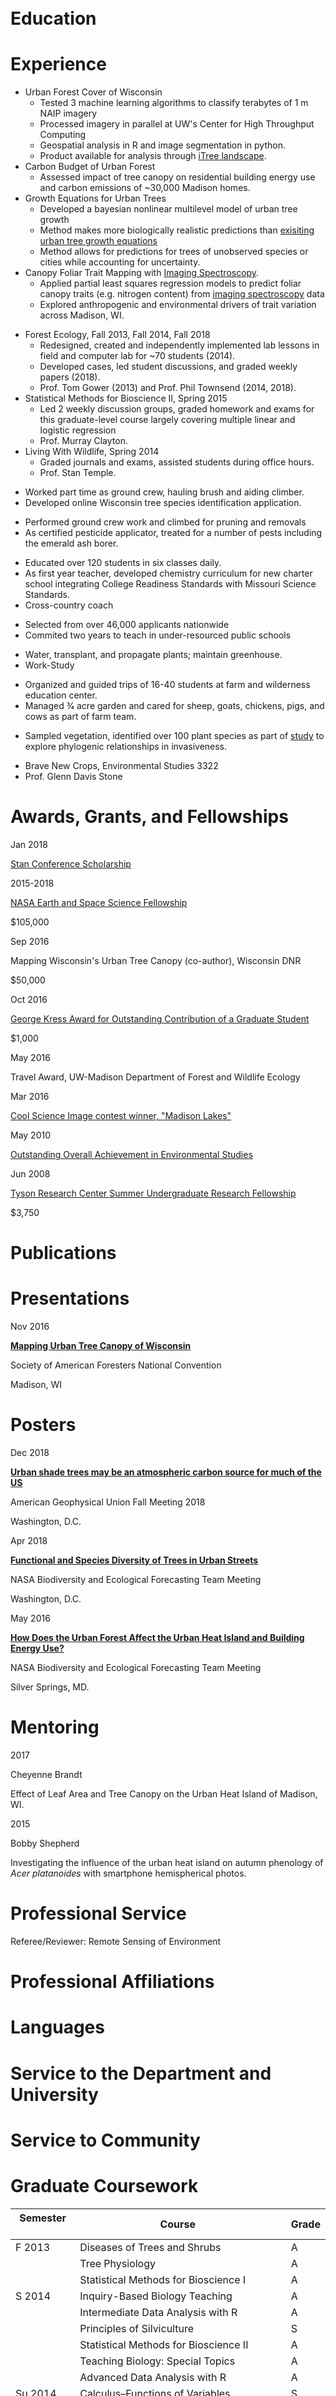 #+TITLE: \nbsp
#+AUTHOR: Tedward Erker
#+OPTIONS: toc:nil num:nil author:nil
#+STARTUP: entitiespretty
#+LATEX_CLASS: moderncv
#+LATEX_CLASS_OPTIONS: [11pt, sans]
#+LATEX_HEADER: \moderncvstyle{classic}
#+LATEX_HEADER: \moderncvcolor{blue}
#+LATEX_HEADER: \usepackage[scale=0.75]{geometry}
#+LATEX_HEADER: \name{Tedward}{Erker}
#+LATEX_HEADER: \address{Madison, WI}
#+LATEX_HEADER: \phone[mobile]{(314)~324~6079}
#+LATEX_HEADER: \email{tedward.erker@gmail.com}                               % optional, remove / comment the line if not wanted
#+LATEX_HEADER: \homepage{stat.wisc.edu/~erker/}                         % optional, remove / comment the line if not wanted
#+LATEX_HEADER: \social[github]{tedwarderker}                              % optional, remove / comment the line if not wanted
#+LATEX_HEADER: \title{title}                               % optional, remove / comment the line if not wanted
* Education
#+LATEX:\cventry{2013--Present}{Ph.D.}{Universifty of Wisconsin--Madison}{}{\textit{3.929}}{Forestry, Department of Forest and Wildlife Ecology\newline{}Committee: Phil Townsend, Jun Zhu, Chris Kucharik, Eric Kruger, Annemarie Schneider.}
#+LATEX:\cventry{2013--2018}{M.S.}{University of Wisconsin--Madison}{}{}{\href{https://www.stat.wisc.edu/masters-biometry}{Biometry}, Department of Statistics}
#+LATEX:\cventry{2006--2010}{B.A.}{Washington University in St. Louis}{}{\textit{3.83}}{Environmental Studies--Ecology/Biology, Summa Cum Laude}
* Experience
#+LATEX: \cventry{2015--Present}{Research Assistant}{UW-Madison}{}{}{%
- Urban Forest Cover of Wisconsin
  - Tested 3 machine learning algorithms to classify terabytes of 1 m
    NAIP imagery
  - Processed imagery in parallel at UW's Center for High Throughput Computing
  - Geospatial analysis in R and image segmentation in python.
  - Product available for analysis through [[https://landscape.itreetools.org/maps/][iTree landscape]].
- Carbon Budget of Urban Forest
  - Assessed impact of tree canopy on residential building energy use
    and carbon emissions of ~30,000 Madison homes.
- Growth Equations for Urban Trees
  - Developed a bayesian nonlinear multilevel model of urban tree growth
  - Method makes more biologically realistic predictions than
    [[https://www.fs.fed.us/psw/publications/documents/psw_gtr253/psw_gtr_253.pdf][exisiting urban tree growth equations]]
  - Method allows for predictions for trees of unobserved species or
    cities while accounting for uncertainty.
- Canopy Foliar Trait Mapping with [[https://aviris-ng.jpl.nasa.gov/][Imaging Spectroscopy]].
  - Applied partial least squares regression models to predict foliar
    canopy traits (e.g.  nitrogen content) from [[https://aviris-ng.jpl.nasa.gov/][imaging spectroscopy]]
    data
  - Explored anthropogenic and environmental drivers of trait variation
    across Madison, WI.
#+LATEX:}

#+LATEX: \cventry{2013--2015, 2018}{Teaching Assistant}{UW-Madison}{}{}{
- Forest Ecology, Fall 2013, Fall 2014, Fall 2018
  - Redesigned, created and independently implemented lab lessons in
    field and computer lab for ~70 students (2014).
  - Developed cases, led student discussions, and graded weekly papers (2018).
  - Prof. Tom Gower (2013) and Prof. Phil Townsend (2014, 2018).
- Statistical Methods for Bioscience II, Spring 2015
  - Led 2 weekly discussion groups, graded homework and exams for
    this graduate-level course largely covering multiple linear and
    logistic regression
  - Prof. Murray Clayton.
- Living With Wildlife, Spring 2014
  - Graded journals and exams, assisted students during office hours.
  - Prof. Stan Temple.
#+LATEX:}

#+LATEX: \cventry{2013--2014}{Arborist}{\href{http://www.urbantreealliance.org/}{Urban Tree Alliance}}{Madison, WI}{}{
- Worked part time as ground crew, hauling brush and aiding climber.
- Developed online Wisconsin tree species identification application.
#+LATEX:}

#+LATEX: \cventry{Feb--Jul 2013}{Arborist}{\href{http://atetreecare.com/}{American Tree Experts}}{New Berlin, WI}{}{
- Performed ground crew work and climbed for pruning and removals
- As certified pesticide applicator, treated for a number of pests
  including the emerald ash borer.
#+LATEX:}

#+LATEX: \cventry{2010--2012}{Chemistry and Biology Teacher}{Confluence Prep Academy}{St. Louis}{}{
- Educated over 120 students in six classes daily.
- As first year teacher, developed chemistry curriculum for new charter school integrating College Readiness Standards with Missouri Science Standards.
- Cross-country coach
#+LATEX:}

#+LATEX: \cventry{2010--2012}{Corps Member}{Teach For America}{Chicago \& St. Louis}{}{
- Selected from over 46,000 applicants nationwide
- Commited two years to teach in under-resourced public schools
#+LATEX:}

#+LATEX: \cventry{2007--2010}{Greenhouse Assistant}{\href{http://biology4.wustl.edu/greenhouse/index.html}{Wash. U. Plant Research Facility}}{St. Louis, MO}{}{
- Water, transplant, and propagate plants; maintain greenhouse.
- Work-Study
#+LATEX:}

#+LATEX: \cventry{Apr--Aug 2009}{Farm Education Intern and Farmer}{\href{https://farmandwilderness.org/}{Farm And Wilderness}}{Plymouth, VT}{}{
- Organized and guided trips of 16-40 students at farm and wilderness education center.
- Managed 3⁄4 acre garden and cared for sheep, goats, chickens, pigs, and cows as part of farm team.
#+LATEX: }

#+LATEX: \cventry{May--Aug 2008}{Research Assistant}{\href{}{Tyson Research Center}}{Eureka, MO}{}{
- Sampled vegetation, identified over 100 plant species as part of
  [[https://esajournals.onlinelibrary.wiley.com/doi/abs/10.1890/12-1310.1][study]] to explore phylogenic relationships in invasiveness.
#+LATEX: }

#+LATEX: \cventry{Jan--May 2008}{Undergraduate Teaching Assistant}{Washington University in St. Louis}{}{}{
- Brave New Crops, Environmental Studies 3322
- Prof. Glenn Davis Stone
#+LATEX: }

* Awards, Grants, and Fellowships
#+LATEX: \cvitemwithcomment{
Jan 2018
#+LATEX:}{
[[http://mc-stan.org/events/][Stan Conference Scholarship]]
#+LATEX: }{}

#+LATEX: \cvitemwithcomment{
2015-2018
#+LATEX:}{
[[https://nspires.nasaprs.com/external/viewrepositorydocument/cmdocumentid=459947/solicitationId=%7BB6CDCEA6-8EDD-A48A-FAF8-E588F66661C3%7D/viewSolicitationDocument=1/NESSF15%20selections.pdf][NASA Earth and Space Science Fellowship]]
#+LATEX: }{
$105,000
#+LATEX:}

#+LATEX: \cvitemwithcomment{
Sep 2016
#+LATEX:}{
Mapping Wisconsin's Urban Tree Canopy (co-author), Wisconsin DNR
#+LATEX: }{
$50,000
#+LATEX:}

#+LATEX: \cvitemwithcomment{
Oct 2016
#+LATEX:}{
[[https://kb.wisc.edu/russell/page.php?id=65402][George Kress Award for Outstanding Contribution of a Graduate Student]]
#+LATEX: }{
$1,000
#+LATEX:}

#+LATEX: \cvitemwithcomment{
May 2016
#+LATEX:}{
Travel Award, UW-Madison Department of Forest and Wildlife Ecology
#+LATEX: }{}

#+LATEX: \cvitemwithcomment{
Mar 2016
#+LATEX:}{
[[http://news.wisc.edu/cool-science-images-2016/#&gid=1&pid=10][Cool Science Image contest winner, "Madison Lakes"]]
#+LATEX: }{}

#+LATEX: \cvitemwithcomment{
May  2010
#+LATEX:}{
[[http://enst.wustl.edu/program/awards][Outstanding Overall Achievement in Environmental Studies]]
#+LATEX: }{}

#+LATEX: \cvitemwithcomment{
Jun 2008
#+LATEX:}{
[[https://tyson.wustl.edu/2008][Tyson Research Center Summer Undergraduate Research Fellowship]]
#+LATEX: }{
 $3,750
#+LATEX:}

** COMMENT AmeriCorps Segal Education Award ? should I add this
** COMMENT table
|           |                                                                                   | <r>        |
| Sep 2016  | Mapping Wisconsin's Urban Tree Canopy (co-author), WI DNR                         | *$50,000*  |
| Oct 2016  | George Kress Award for Outstanding Contribution of a Forestry Graduate Student    | *$1,000*   |
| May 2016  | UW-Madison Department of Forest and Wildlife Ecology Travel Award                 | *$500*     |
| Mar 2016  | [[http://news.wisc.edu/cool-science-images-2016/#&gid=1&pid=10][Cool Science Image contest winner]], "Madison Lakes"                                | *$100*     |
| 2015-2018 | NASA Earth and Space Science  [[https://nspires.nasaprs.com/external/viewrepositorydocument/cmdocumentid=459947/solicitationId=%7BB6CDCEA6-8EDD-A48A-FAF8-E588F66661C3%7D/viewSolicitationDocument=1/NESSF15%20selections.pdf][Fellowship]]                                          | *$105,000* |
| May 2010  | Outstanding Overall Achievement in Environmental Studies (highest award in major) |            |
| Jun 2008  | Tyson Research Center Summer Undergraduate Research Fellowship                    | *$3750*    |

Mapping Wisconsin's Urban Tree Canopy (co-author), Wisconsin
Department of Natural Resources, Sep 2016 \\
*$50,000*

George Kress Award for Outstanding Contribution of a Forestry Graduate
Student, Oct 2016 \\
*$1,000*

Travel Award, UW-Madison Department of Forest and Wildlife Ecology, May 2016 \\
*$500*

[[http://news.wisc.edu/cool-science-images-2016/#&gid=1&pid=10][Cool Science Image contest winner]], "Madison Lakes", Mar 2016 \\
*$100*

NASA Earth and Space Science  [[https://nspires.nasaprs.com/external/viewrepositorydocument/cmdocumentid=459947/solicitationId=%7BB6CDCEA6-8EDD-A48A-FAF8-E588F66661C3%7D/viewSolicitationDocument=1/NESSF15%20selections.pdf][Fellowship]], 2015-2018 \\
*$105,000*

Outstanding Overall Achievement in Environmental Studies (highest
award in major), Washington University in St. Louis, 2010

Tyson Research Center Summer Undergraduate Research Fellowship, Jun 2008 \\
 *$3750*
** COMMENT Awards and Fellowships
- [[http://mc-stan.org/events/][Stan Conference 2018]] Scholarship, Jan 2018
- [[https://www.nasa.gov/multimedia/imagegallery/iotd.html][NASA]] Earth and Space Science [[https://nspires.nasaprs.com/external/viewrepositorydocument/cmdocumentid=459947/solicitationId=%7BB6CDCEA6-8EDD-A48A-FAF8-E588F66661C3%7D/viewSolicitationDocument=1/NESSF15%20selections.pdf][Fellowship]], 2015-2018, *$105,000*
- Mapping Wisconsin's Urban Tree Canopy (co-author), Wisconsin Department of
  Natural Resources. Sep 2016, *$50,000*
- [[https://kb.wisc.edu/russell/page.php?id=65402][George Kress Award]] for Outstanding Contribution of a Forestry Graduate
  Student, Oct 2016, *$1000*
- UW-Madison Department of Forest and Wildlife Ecology Travel Award,
  May 2016, *$500*
- [[http://news.wisc.edu/cool-science-images-2016/#&gid=1&pid=10][Cool Science Image contest winner]], "Madison Lakes". 2016. *$100*
- [[http://enst.wustl.edu/program/awards][Outstanding Overall Achievement in Environmental Studies]] (highest
  award in major), Washington University in St. Louis, 2010.
- [[http://tyson.wustl.edu/teaching-ugrad.php][Tyson Research Center Summer Undergraduate Research Fellowship]],
  2008, *$3750*
** COMMENT add funding from DNR?  I wrote first draft of the renewal proposal
** COMMENT things i've applied for in graduate school with dates
- GCA: Garden Club of America Urban Forestry Grant
- NSF GRFP: NSF Graduate Research Fellowship Program
- CASE: Catalyzing Advocacy in Science and Engineering 2017 Workshop


First Committee Meeting 2014-12-10
Preliminary Exam to become Dissertator 2015-08-27
Became dissertator Fall 2016

NSF GRFP application 2014-11-04
NSF GRFP rejection 2015-03-30

Catalyzing Advocacy in Science and Engineering (CASE): 2017 Workshop
(Washington, DC)
CASE 2017 application 2017-02-28
CASE 2017 rejection 2017-03-09

Cool Science Image Contest
application 2016-03-07
selection 2016-03-11

Garden Club of America (GCA)
GCA application 2014-01-31
GCA rejection 2014-03-15
GCA application 2017-01-31
GCA rejection 2017-04-04

NASA Earth and Space Science Fellowship (NESSF)
NESSF 2015 application 2015-02-06
NESSF 2015 selection 2015-05-26

NESSF renewal 2016 application 2016-03-15
NESSF renewal 2016 selection 2016-05-01

NESSF renewal 2017 application 2017-03-15
NESSF renewal 2017 selection 2017-05-01

Wisconsin DNR UTC continuation/ extension to whole state (co-author)
 application 2016-09
 selection 2016-09

* Publications
#+LATEX: \cvitem{}{Erker T., Townsend P.A., Wang L., Lorentz L., and Stoltman A. \textit{(in review)}. A statewide urban tree canopy mapping method. \textit{Remote Sensing of Environment}}
#+LATEX: \cvitem{}{Erker T., Townsend P.A. \textit{(in review)}. Trees in many US cities may indirectly increase atmospheric carbon. \textit{Environmental Research Letters}}
#+LATEX: \cvitem{}{Erker T., Townsend P.A., Zhu J., \textit{(in prep).} A bayesian nonlinear multilevel model of urban tree growth }
#+LATEX: \cvitem{}{Erker T., Townsend P.A., \textit{(in prep).} Environmental drivers of urban tree canopy foliar traits derived from imaging spectroscopy}

* Presentations
#+LATEX: \cvitem{
Nov 2016
#+LATEX:}{
*[[http://pages.stat.wisc.edu/~erker/Presentations/SAF_20161105/saf_presentation.html][Mapping Urban Tree Canopy of Wisconsin]]*
#+LATEX:}
#+LATEX:\cvitemwithcomment{}{
Society of American Foresters National Convention
#+LATEX:}{
Madison, WI
#+LATEX:}

* Posters
#+LATEX: \cvitem{
Dec 2018
#+LATEX:}{
[[http://pages.stat.wisc.edu/~erker/Posters/erker_energy_agu_2018.jpg][*Urban shade trees may be an atmospheric carbon source for much of the
US*]]
#+LATEX:}\cvitemwithcomment{}{
American Geophysical Union Fall Meeting 2018
#+LATEX:}{
Washington, D.C.
#+LATEX:}

#+LATEX: \cvitem{
Apr 2018
#+LATEX:}{
*[[http://pages.stat.wisc.edu/~erker/Posters/NASA_poster_2018.jpg][Functional and Species Diversity of Trees in Urban Streets]]*
#+LATEX:}\cvitemwithcomment{}{
NASA Biodiversity and Ecological Forecasting Team Meeting
#+LATEX:}{
Washington, D.C.
#+LATEX:}

#+LATEX: \cvitem{
May 2016
#+LATEX:}{
*[[http://pages.stat.wisc.edu/~erker/Posters/NASA_poster_2016.jp2][How Does the Urban Forest Affect the Urban Heat Island and Building Energy Use?]]*
#+LATEX:}\cvitemwithcomment{}{
NASA Biodiversity and Ecological Forecasting Team Meeting
#+LATEX:}{
Silver Springs, MD.
#+LATEX:}

* Mentoring
#+LATEX: \newline{}\cvitemwithcomment{
2017
#+LATEX:}{
Cheyenne Brandt
#+LATEX: }{
Effect of Leaf Area and Tree Canopy on the Urban Heat Island of Madison, WI.
#+LATEX: }

#+LATEX: \cvitemwithcomment{
2015
#+LATEX:}{
Bobby Shepherd
#+LATEX: }{
Investigating the influence of the urban heat island on autumn
phenology of /Acer platanoides/ with smartphone hemispherical photos.
#+LATEX: }

** COMMENT details
My undergraduate mentees research a topic, collect new data, perform statistical
analyses, and write final papers to complete small research projects.  They
create posters or presentations to share their work. \\

* Professional Service
Referee/Reviewer: Remote Sensing of Environment
* Professional Affiliations
\cvitem{2016--Present}{Society of American Foresters}
\cvitem{2018--Present}{American Geophysical Union}
* Languages
\cvitem{Spoken:}{English, Spanish}
\cvitem{Programming:}{R, Python, Stan}
* Service to the Department and University
#+latex: \cvitemwithcomment{2015--2018}{Graduate Student Representative}{Department of Forest and Wildlife Ecology}
#+latex: \cvitemwithcomment{2017}{\href{https://software-carpentry.org/}{Software Carpentry Volunteer}}{UW-Madison}
** COMMENT details

I represented graduate student interests at monthly department
  meetings, communicated relevant departmental changes to fellow
  graduate students, and organized professional development events and
  the weekly department social.

- Software Carpentry is a workshop designed to teach basic computing
  skills to researchers
- I volunteered two days to help teach graduate students the basics of
  the command line, version control (git), and python.

* Service to Community
#+latex: \cvitemwithcomment{2014, 2015}{Guest Lab Instructor, Sustainability by the Numbers}{Shabazz High School}
#+latex: \cvitemwithcomment{2017}{Guest Lab Instructor, AP Environmental Studies}{East High School}
*** COMMENT details
- Twice, I conducted a two day lab exercise in a sustainability
  oriented math class exploring the potential for urban trees to offset carbon emissions.

- Each year, I conducted a 2 day lab for about 20 students in a math class focused on
  sustainability at Malcolm Shabazz City High school, an alternative
  high school in Madison.
- The lab consisted of identifying the species and measuring the
  diameter at breast height of all the trees on the school's
  campus.  Students then used allometric equations to predict carbon storage and
  sequestration by trees, and compared this carbon to the carbon emitted by
  student to determine how many trees would be required to offset
  their emissions.

*** COMMENT details
- I assisted with a field trip to the Madison School Forest for 85
  students in the AP environmental studies class at Madison East High
  School.
- Students used a clinometer and diameter at breast height tape to
  measure forest trees, they estimated carbon content of the trees,
  and they compared this to the carbon emissions caused by their
  transportation to and from school.

* Graduate Coursework
| Semester \nbsp\nbsp | Course                             \nbsp        | Grade |
|-------------+---------------------------------------------+-------|
| F 2013      | Diseases of Trees and Shrubs                | A     |
|             | Tree Physiology                             | A     |
|             | Statistical Methods for Bioscience I        | A     |
| S 2014      | Inquiry-Based Biology Teaching              | A     |
|             | Intermediate Data Analysis with R           | A     |
|             | Principles of Silviculture                  | S     |
|             | Statistical Methods for Bioscience II       | A     |
|             | Teaching Biology: Special Topics            | A     |
|             | Advanced Data Analysis with R               | A     |
| Su 2014     | Calculus--Functions of Variables            | S     |
| F 2014      | Field Methods in Remote Sensing             | A     |
|             | Environmental Biophysics                    | A     |
|             | Intro Mathematical Statistics I             | A     |
| S 2015      | Tools for Reproducible Research             | A     |
|             | Remote Sensing Digital Image Processing\nbsp\nbsp\nbsp\nbsp | A     |
|             | Intro Mathematical Statistics II            | AB    |
|             | Teaching Statistics                         | A     |
| Su 2015     | Statistical Consulting                      | A     |
| F 2015      | Statistical Methods-Spatial Data            | AB    |
| S 2016      | Multilevel Models                           | A     |
| S 2017      | Ecosystem Concepts                           | B     |

**  COMMENT Relevant Graduate coursework
#+LATEX:\cvlistdoubleitem{Tools for Reproducible Research}{Advanced Data Analysis with R}
#+LATEX:\cvlistdoubleitem{Statistical Methods-Spatial Data}{Multilevel Models}
#+LATEX:\cvlistdoubleitem{Intro Mathematical Statistics I \& II}{Statistical Meth. for Bioscience I \& II}
#+LATEX:\cvlistdoubleitem{Teaching Statistics}{Statistical Consulting}

*** COMMENT org table
| Tools for Reproducible Research      | Advanced Data Analysis with R             |
| Statistical Methods-Spatial Data     | Multilevel Models                         |
| Intro Mathematical Statistics I & II | Statistical Methods for Bioscience I & II |
| Teaching Statistics                  | Statistical Consulting                    |

* Workshops
#+latex: \cvitemwithcomment{2018}{SESYNC: Urban Woodlands Pursuit}{}
#+latex: \cvitemwithcomment{2017}{Hierarchical Modeling and Analysis of Spatial-Temporal Data}{Andrew Finley}
#+latex: \cvitemwithcomment{2016}{Software Carpentry}{}

* COMMENT how to cv

New way uses Modern.cv.

if the latex code is on one line I don't need to include #+latex:

** old way
https://github.com/fasheng/orgmode-latex-cv
#+LATEX_HEADER:\def\myemail{xavier.garrido@lal.in2p3.fr}
#+LATEX_HEADER:\def\myweb{stat.wisc.edu/~erker}
#+LATEX_HEADER:\def\myphone{+33 (0)1 64 46 84 28}

put fa\under{}orgmode\under{}cv.sty in ~/Library/texmf/tex/latex
* COMMENT Navigating "included" files: C-' visits file at point
* COMMENT to add
maybe products.  the UTC data is available at iTree Landscape....
